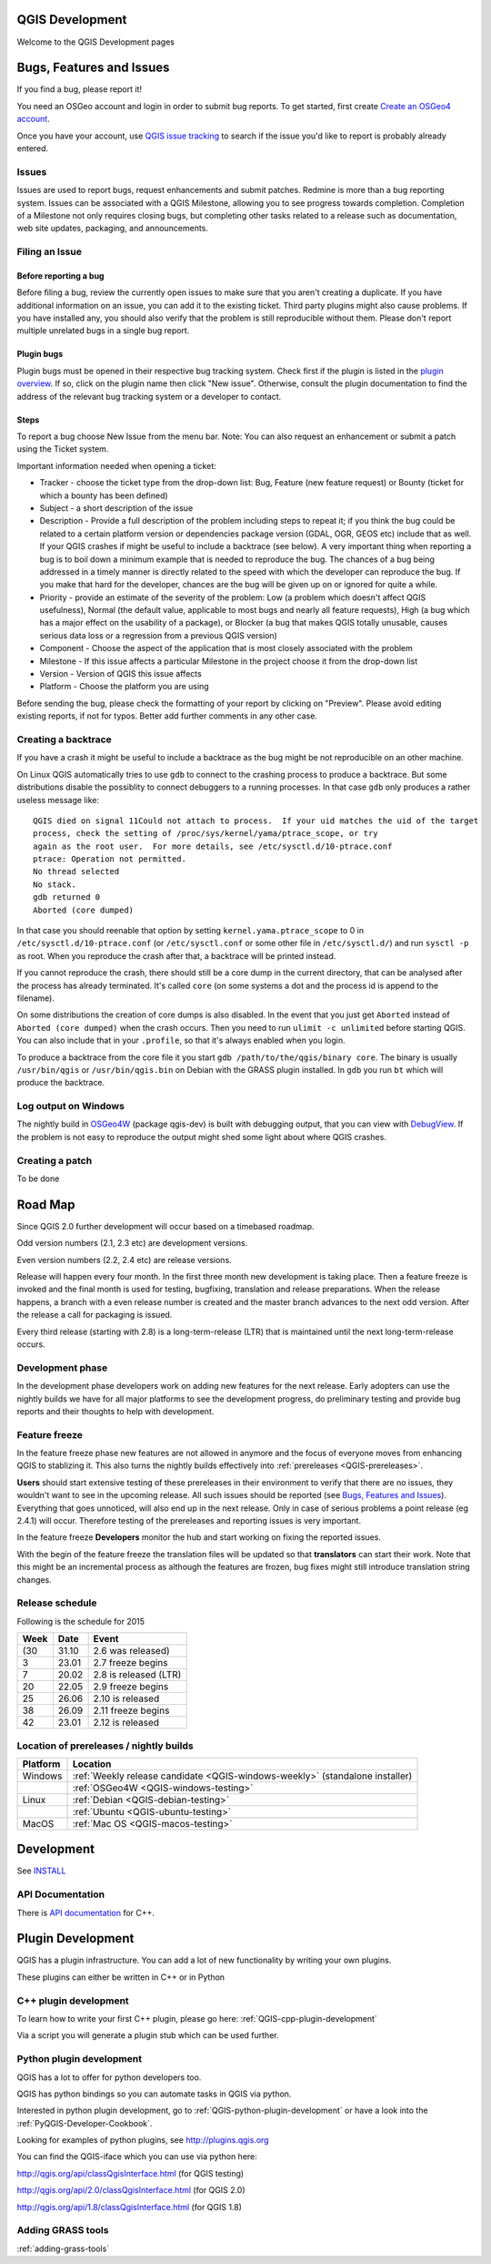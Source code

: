 
QGIS Development
================

Welcome to the QGIS Development pages


.. _QGIS-bugreporting:

Bugs, Features and Issues
=========================

If you find a bug, please report it!

You need an OSGeo account and login in order to submit bug reports. To get
started, first create `Create an OSGeo4 account
<https://www.osgeo.org/cgi-bin/ldap_create_user.py>`_.

Once you have your account, use `QGIS issue tracking
<http://hub.qgis.org/projects/quantum-gis/issues>`_ to search if the issue
you'd like to report is probably already entered.

Issues
------

Issues are used to report bugs, request enhancements and submit patches. Redmine is more than a bug reporting system. Issues can be associated with a QGIS Milestone, allowing you to see progress towards completion. Completion of a Milestone not only requires closing bugs, but completing other tasks related to a release such as documentation, web site updates, packaging, and announcements.

Filing an Issue
---------------

Before reporting a bug
......................

Before filing a bug, review the currently open issues to make sure that you aren't creating a duplicate. If you have additional information on an issue, you can add it to the existing ticket. Third party plugins might also cause problems. If you have installed any, you should also verify that the problem is still reproducible without them.
Please don't report multiple unrelated bugs in a single bug report.

Plugin bugs
...........

Plugin bugs must be opened in their respective bug tracking system. Check first if the plugin is listed in the `plugin overview <http://hub.qgis.org/projects/qgis-user-plugins/>`_.
If so, click on the plugin name then click "New issue". Otherwise, consult the plugin documentation to find the address of the relevant bug tracking system or a developer to contact.

Steps
.....

To report a bug choose New Issue from the menu bar. Note: You can also request an enhancement or submit a patch using the Ticket system.

Important information needed when opening a ticket:

* Tracker - choose the ticket type from the drop-down list: Bug, Feature (new feature request) or Bounty (ticket for which a bounty has been defined)
* Subject - a short description of the issue
* Description - Provide a full description of the problem including steps to repeat it; if you think the bug could be related to a certain platform version or dependencies package version (GDAL, OGR, GEOS etc) include that as well. If your QGIS crashes if might be useful to include a backtrace (see below).  A very important thing when reporting a bug is to boil down a minimum example that is needed to reproduce the bug. The chances of a bug being addressed in a timely manner is directly related to the speed with which the developer can reproduce the bug. If you make that hard for the developer, chances are the bug will be given up on or ignored for quite a while.
* Priority - provide an estimate of the severity of the problem: Low (a problem which doesn't affect QGIS usefulness), Normal (the default value, applicable to most bugs and nearly all feature requests), High (a bug which has a major effect on the usability of a package), or Blocker (a bug that makes QGIS totally unusable, causes serious data loss or a regression from a previous QGIS version)
* Component - Choose the aspect of the application that is most closely associated with the problem
* Milestone - If this issue affects a particular Milestone in the project choose it from the drop-down list
* Version - Version of QGIS this issue affects
* Platform - Choose the platform you are using

Before sending the bug, please check the formatting of your report by clicking on "Preview". Please avoid editing existing reports, if not for typos. Better add further comments in any other case.

Creating a backtrace
--------------------

If you have a crash it might be useful to include a backtrace as the bug might
be not reproducible on an other machine.

On Linux QGIS automatically tries to use ``gdb`` to connect to the crashing
process to produce a backtrace.   But some distributions disable the possiblity
to connect debuggers to a running processes.  In that case ``gdb`` only
produces a rather useless message like::

 QGIS died on signal 11Could not attach to process.  If your uid matches the uid of the target
 process, check the setting of /proc/sys/kernel/yama/ptrace_scope, or try
 again as the root user.  For more details, see /etc/sysctl.d/10-ptrace.conf
 ptrace: Operation not permitted.
 No thread selected
 No stack.
 gdb returned 0
 Aborted (core dumped)

In that case you should reenable that option by setting
``kernel.yama.ptrace_scope`` to 0 in ``/etc/sysctl.d/10-ptrace.conf`` (or
``/etc/sysctl.conf`` or some other file in ``/etc/sysctl.d/``) and run ``sysctl
-p`` as root.  When you reproduce the crash after that, a backtrace will be
printed instead.

If you cannot reproduce the crash, there should still be a core dump in the
current directory, that can be analysed after the process has already
terminated.  It's called ``core`` (on some systems a dot and the process id is
append to the filename).

On some distributions the creation of core dumps is also disabled.  In the
event that you just get ``Aborted`` instead of ``Aborted (core dumped)`` when the crash
occurs. Then you need to run ``ulimit -c unlimited`` before starting QGIS.  You
can also include that in your ``.profile``, so that it's always enabled when
you login.

To produce a backtrace from the core file it you start ``gdb
/path/to/the/qgis/binary core``.  The binary is usually ``/usr/bin/qgis`` or
``/usr/bin/qgis.bin`` on Debian with the GRASS plugin installed.  In ``gdb``
you run ``bt`` which will produce the backtrace.

Log output on Windows
---------------------

The nightly build in OSGeo4W_ (package qgis-dev) is built with debugging
output, that you can view with DebugView_.  If the problem is not easy to
reproduce the output might shed some light about where QGIS crashes.

.. _OSGeo4W: http://trac.osgeo.org/osgeo4w
.. _DebugView: http://technet.microsoft.com/en-us/sysinternals/bb896647.aspx

Creating a patch
----------------

To be done

.. _QGIS-roadmap:

Road Map
========

Since QGIS 2.0 further development will occur based on a timebased roadmap.

Odd version numbers (2.1, 2.3 etc) are development versions.

Even version numbers (2.2, 2.4 etc) are release versions.

Release will happen every four month.  In the first three month new development
is taking place.  Then a feature freeze is invoked and the final month is used
for testing, bugfixing, translation and release preparations.  When the release
happens, a branch with a even release number is created and the master branch
advances to the next odd version.  After the release a call for packaging is
issued.

Every third release (starting with 2.8) is a long-term-release (LTR) that is
maintained until the next long-term-release occurs.

Development phase
-----------------

In the development phase developers work on adding new features for the next
release. Early adopters can use the nightly builds we have for all major
platforms to see the development progress, do preliminary testing and provide
bug reports and their thoughts to help with development.

Feature freeze
--------------

In the feature freeze phase new features are not allowed in anymore and the
focus of everyone moves from enhancing QGIS to stablizing it.  This also turns
the nightly builds effectively into :ref:`prereleases <QGIS-prereleases>`.

**Users** should start extensive testing of these prereleases in their
environment to verify that there are no issues, they wouldn't want to see in
the upcoming release.  All such issues should be reported (see `Bugs, Features
and Issues`_).  Everything that goes unnoticed, will also end up in the next
release.  Only in case of serious problems a point release (eg 2.4.1) will
occur.  Therefore testing of the prereleases and reporting issues is very
important.

In the feature freeze **Developers** monitor the hub and start working on
fixing the reported issues.

With the begin of the feature freeze the translation files will be updated so
that **translators** can start their work. Note that this might be an
incremental process as although the features are frozen, bug fixes might still
introduce translation string changes.

.. _QGIS-release-schedule:

Release schedule
----------------

Following is the schedule for 2015

==== ======= =======================
Week Date    Event
==== ======= =======================
(30  31.10   2.6 was released)
3    23.01   2.7 freeze begins
7    20.02   2.8 is released (LTR)
20   22.05   2.9 freeze begins
25   26.06   2.10 is released
38   26.09   2.11 freeze begins
42   23.01   2.12 is released
==== ======= =======================


.. _QGIS-prereleases:

Location of prereleases / nightly builds
----------------------------------------

======== =============================================================================
Platform Location
======== =============================================================================
Windows  :ref:`Weekly release candidate <QGIS-windows-weekly>` (standalone installer)
\ 	 :ref:`OSGeo4W <QGIS-windows-testing>`
Linux    :ref:`Debian <QGIS-debian-testing>`
\        :ref:`Ubuntu <QGIS-ubuntu-testing>`
MacOS    :ref:`Mac OS <QGIS-macos-testing>`
======== =============================================================================


Development
===========

See INSTALL_


API Documentation
-----------------

There is `API documentation <http://qgis.org/api/>`_ for C++.


Plugin Development
==================

QGIS has a plugin infrastructure. You can add a lot of new functionality by
writing your own plugins.

These plugins can either be written in C++ or in Python

C++ plugin development
----------------------

To learn how to write your first C++ plugin, please go here: :ref:`QGIS-cpp-plugin-development`

Via a script you will generate a plugin stub which can be used further.



Python plugin development
-------------------------

QGIS has a lot to offer for python developers too.

QGIS has python bindings so you can automate tasks in QGIS via python.

Interested in python plugin development, go to :ref:`QGIS-python-plugin-development`
or have a look into the :ref:`PyQGIS-Developer-Cookbook`.

Looking for examples of python plugins, see http://plugins.qgis.org

You can find the QGIS-iface which you can use via python here:

http://qgis.org/api/classQgisInterface.html (for QGIS testing)

http://qgis.org/api/2.0/classQgisInterface.html (for QGIS 2.0)

http://qgis.org/api/1.8/classQgisInterface.html (for QGIS 1.8)

.. _INSTALL: http://htmlpreview.github.io/?https://github.com/qgis/QGIS/blob/master/doc/INSTALL.html

Adding GRASS tools
------------------

:ref:`adding-grass-tools`
